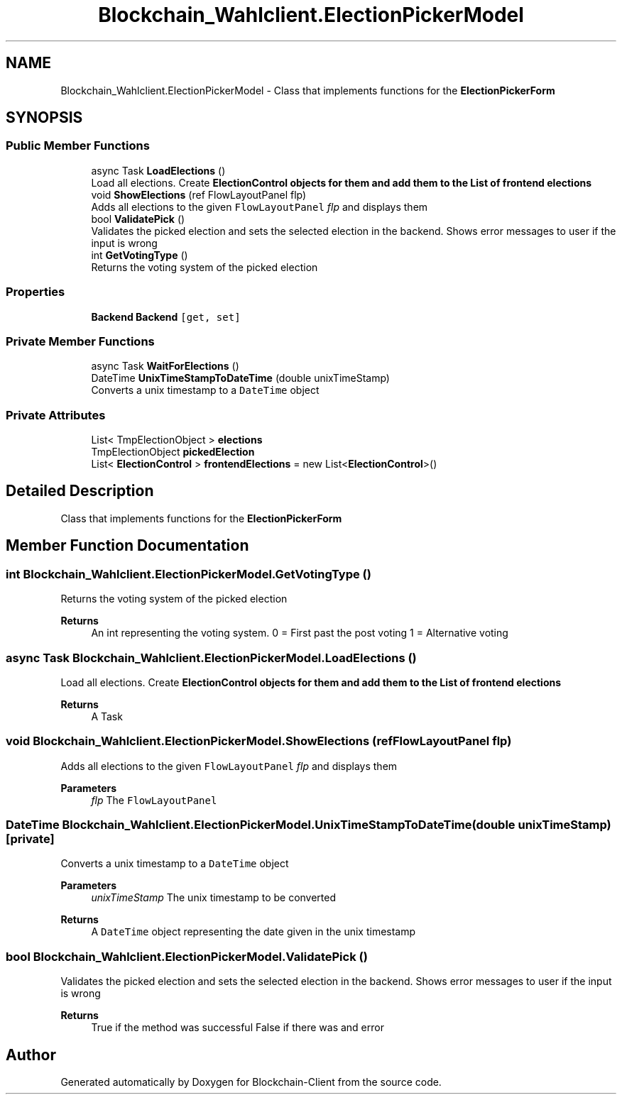 .TH "Blockchain_Wahlclient.ElectionPickerModel" 3 "Sat Dec 12 2020" "Blockchain-Client" \" -*- nroff -*-
.ad l
.nh
.SH NAME
Blockchain_Wahlclient.ElectionPickerModel \- Class that implements functions for the \fBElectionPickerForm\fP  

.SH SYNOPSIS
.br
.PP
.SS "Public Member Functions"

.in +1c
.ti -1c
.RI "async Task \fBLoadElections\fP ()"
.br
.RI "Load all elections\&. Create \fC\fBElectionControl\fP\fP objects for them and add them to the List of frontend elections "
.ti -1c
.RI "void \fBShowElections\fP (ref FlowLayoutPanel flp)"
.br
.RI "Adds all elections to the given \fCFlowLayoutPanel\fP \fIflp\fP  and displays them "
.ti -1c
.RI "bool \fBValidatePick\fP ()"
.br
.RI "Validates the picked election and sets the selected election in the backend\&. Shows error messages to user if the input is wrong "
.ti -1c
.RI "int \fBGetVotingType\fP ()"
.br
.RI "Returns the voting system of the picked election "
.in -1c
.SS "Properties"

.in +1c
.ti -1c
.RI "\fBBackend\fP \fBBackend\fP\fC [get, set]\fP"
.br
.in -1c
.SS "Private Member Functions"

.in +1c
.ti -1c
.RI "async Task \fBWaitForElections\fP ()"
.br
.ti -1c
.RI "DateTime \fBUnixTimeStampToDateTime\fP (double unixTimeStamp)"
.br
.RI "Converts a unix timestamp to a \fCDateTime\fP object "
.in -1c
.SS "Private Attributes"

.in +1c
.ti -1c
.RI "List< TmpElectionObject > \fBelections\fP"
.br
.ti -1c
.RI "TmpElectionObject \fBpickedElection\fP"
.br
.ti -1c
.RI "List< \fBElectionControl\fP > \fBfrontendElections\fP = new List<\fBElectionControl\fP>()"
.br
.in -1c
.SH "Detailed Description"
.PP 
Class that implements functions for the \fBElectionPickerForm\fP 


.SH "Member Function Documentation"
.PP 
.SS "int Blockchain_Wahlclient\&.ElectionPickerModel\&.GetVotingType ()"

.PP
Returns the voting system of the picked election 
.PP
\fBReturns\fP
.RS 4
An int representing the voting system\&. 0 = First past the post voting 1 = Alternative voting
.RE
.PP

.SS "async Task Blockchain_Wahlclient\&.ElectionPickerModel\&.LoadElections ()"

.PP
Load all elections\&. Create \fC\fBElectionControl\fP\fP objects for them and add them to the List of frontend elections 
.PP
\fBReturns\fP
.RS 4
A Task
.RE
.PP

.SS "void Blockchain_Wahlclient\&.ElectionPickerModel\&.ShowElections (ref FlowLayoutPanel flp)"

.PP
Adds all elections to the given \fCFlowLayoutPanel\fP \fIflp\fP  and displays them 
.PP
\fBParameters\fP
.RS 4
\fIflp\fP The \fCFlowLayoutPanel\fP 
.RE
.PP

.SS "DateTime Blockchain_Wahlclient\&.ElectionPickerModel\&.UnixTimeStampToDateTime (double unixTimeStamp)\fC [private]\fP"

.PP
Converts a unix timestamp to a \fCDateTime\fP object 
.PP
\fBParameters\fP
.RS 4
\fIunixTimeStamp\fP The unix timestamp to be converted
.RE
.PP
\fBReturns\fP
.RS 4
A \fCDateTime\fP object representing the date given in the unix timestamp
.RE
.PP

.SS "bool Blockchain_Wahlclient\&.ElectionPickerModel\&.ValidatePick ()"

.PP
Validates the picked election and sets the selected election in the backend\&. Shows error messages to user if the input is wrong 
.PP
\fBReturns\fP
.RS 4
True if the method was successful False if there was and error
.RE
.PP


.SH "Author"
.PP 
Generated automatically by Doxygen for Blockchain-Client from the source code\&.
